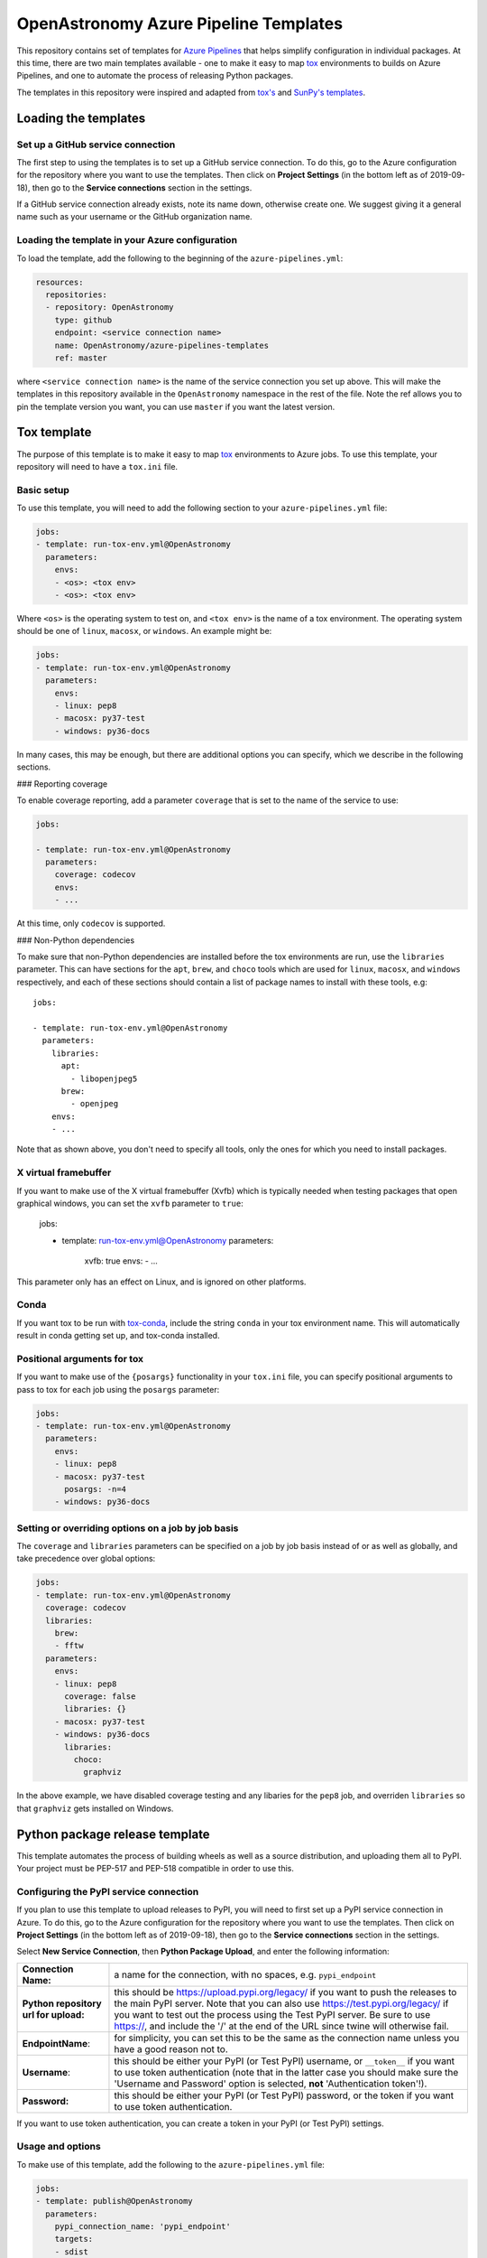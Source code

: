 **************************************
OpenAstronomy Azure Pipeline Templates
**************************************

This repository contains set of templates for `Azure Pipelines
<https://azure.microsoft.com/en-gb/services/devops/pipelines/>`_ that helps
simplify configuration in individual packages. At this time, there are two main
templates available - one to make it easy to map `tox
<https://tox.readthedocs.org>`__ environments to builds on Azure Pipelines, and
one to automate the process of releasing Python packages.

The templates in this repository were inspired and adapted from `tox's
<https://github.com/tox-dev/azure-pipelines-template>`__ and `SunPy's templates
<https://github.com/sunpy/azure-pipelines-template>`_.

Loading the templates
=====================

Set up a GitHub service connection
----------------------------------

The first step to using the templates is to set up a GitHub service connection.
To do this, go to the Azure configuration for the repository where you want to
use the templates. Then click on **Project Settings** (in the bottom left as of
2019-09-18), then go to the **Service connections** section in the settings.

If a GitHub service connection already exists, note its name down, otherwise
create one. We suggest giving it a general name such as your username or the
GitHub organization name.

Loading the template in your Azure configuration
------------------------------------------------

To load the template, add the following to the beginning of the ``azure-pipelines.yml``:

.. code:: yaml

    resources:
      repositories:
      - repository: OpenAstronomy
        type: github
        endpoint: <service connection name>
        name: OpenAstronomy/azure-pipelines-templates
        ref: master

where ``<service connection name>`` is the name of the service connection you
set up above. This will make the templates in this repository available in the
``OpenAstronomy`` namespace in the rest of the file. Note the ref allows you to
pin the template version you want, you can use ``master`` if you want the latest
version.

Tox template
============

The purpose of this template is to make it easy to map `tox
<https://tox.readthedocs.io/>`__ environments to Azure jobs. To use this
template, your repository will need to have a ``tox.ini`` file.

Basic setup
-----------

To use this template, you will need to add the following section to your
``azure-pipelines.yml`` file:

.. code:: yaml

    jobs:
    - template: run-tox-env.yml@OpenAstronomy
      parameters:
        envs:
        - <os>: <tox env>
        - <os>: <tox env>

Where ``<os>`` is the operating system to test on, and ``<tox env>`` is the name
of a tox environment. The operating system should be one of ``linux``,
``macosx``, or ``windows``. An example might be:

.. code:: yaml

    jobs:
    - template: run-tox-env.yml@OpenAstronomy
      parameters:
        envs:
        - linux: pep8
        - macosx: py37-test
        - windows: py36-docs

In many cases, this may be enough, but there are additional options you can
specify, which we describe in the following sections.

### Reporting coverage

To enable coverage reporting, add a parameter ``coverage`` that is set to the
name of the service to use:

.. code:: yaml

    jobs:

    - template: run-tox-env.yml@OpenAstronomy
      parameters:
        coverage: codecov
        envs:
        - ...

At this time, only ``codecov`` is supported.

### Non-Python dependencies

To make sure that non-Python dependencies are installed before the tox environments
are run, use the ``libraries`` parameter. This can have sections for the ``apt``,
``brew``, and ``choco`` tools which are used for ``linux``, ``macosx``, and ``windows``
respectively, and each of these sections should contain a list of package names to
install with these tools, e.g::

    jobs:

    - template: run-tox-env.yml@OpenAstronomy
      parameters:
        libraries:
          apt:
            - libopenjpeg5
          brew:
            - openjpeg
        envs:
        - ...

Note that as shown above, you don't need to specify all tools, only the ones for
which you need to install packages.

X virtual framebuffer
---------------------

If you want to make use of the X virtual framebuffer (Xvfb) which is typically needed
when testing packages that open graphical windows, you can set the ``xvfb`` parameter
to ``true``:

    jobs:

    - template: run-tox-env.yml@OpenAstronomy
      parameters:
        xvfb: true
        envs:
        - ...

This parameter only has an effect on Linux, and is ignored on other platforms.

Conda
-----

If you want tox to be run with `tox-conda
<https://github.com/tox-dev/tox-conda>`_, include the string ``conda`` in your
tox environment name. This will automatically result in conda getting set up,
and tox-conda installed.

Positional arguments for tox
----------------------------

If you want to make use of the ``{posargs}`` functionality in your ``tox.ini``
file, you can specify positional arguments to pass to tox for each job using the
``posargs`` parameter:

.. code:: yaml

    jobs:
    - template: run-tox-env.yml@OpenAstronomy
      parameters:
        envs:
        - linux: pep8
        - macosx: py37-test
          posargs: -n=4
        - windows: py36-docs

Setting or overriding options on a job by job basis
---------------------------------------------------

The ``coverage`` and ``libraries`` parameters can be specified on a job by job basis
instead of or as well as globally, and take precedence over global options:

.. code:: yaml

    jobs:
    - template: run-tox-env.yml@OpenAstronomy
      coverage: codecov
      libraries:
        brew:
        - fftw
      parameters:
        envs:
        - linux: pep8
          coverage: false
          libraries: {}
        - macosx: py37-test
        - windows: py36-docs
          libraries:
            choco:
              graphviz

In the above example, we have disabled coverage testing and any libaries for the
``pep8`` job, and overriden ``libraries`` so that ``graphviz`` gets installed on
Windows.

Python package release template
===============================

This template automates the process of building wheels as well as a source
distribution, and uploading them all to PyPI. Your project must be PEP-517 and
PEP-518 compatible in order to use this.

Configuring the PyPI service connection
---------------------------------------

If you plan to use this template to upload releases to PyPI, you will need to
first set up a PyPI service connection in Azure. To do this, go to the Azure
configuration for the repository where you want to use the templates. Then
click on **Project Settings** (in the bottom left as of 2019-09-18), then go
to the **Service connections** section in the settings.

Select **New Service Connection**, then **Python Package Upload**, and enter
the following information:

===================================== ========
**Connection Name:**                  a name for the connection, with no spaces, e.g. ``pypi_endpoint``

**Python repository url for upload:** this should be https://upload.pypi.org/legacy/ if you want to push the releases to the main PyPI server. Note that you can also use https://test.pypi.org/legacy/ if you want to test out the process using the Test PyPI server. Be sure to use https://, and include the '/' at the end of the URL since twine will otherwise fail.

**EndpointName**:                     for simplicity, you can set this to be the same as the connection name unless you have a good reason not to.

**Username**:                         this should be either your PyPI (or Test PyPI) username, or ``__token__`` if you want to use token authentication (note that in the latter case you should make sure the 'Username and Password' option is selected, **not** 'Authentication token'!).

**Password:**                         this should be either your PyPI (or Test PyPI) password, or the token if you want to use token authentication.
===================================== ========

If you want to use token authentication, you can create a token in your PyPI (or Test PyPI) settings.

Usage and options
-----------------

To make use of this template, add the following to the ``azure-pipelines.yml`` file:

.. code:: yaml

    jobs:
    - template: publish@OpenAstronomy
      parameters:
        pypi_connection_name: 'pypi_endpoint'
        targets:
        - sdist
        - wheels_linux
        - wheels_macosx
        - wheels_windows

``pypi_connection_name`` should be set to the **Connection Name** you set above.
If the endpoint name you set is different from the connection name, you should
also specify the endpoint name with the ``pypi_endpoint_name`` parameter.
``targets`` should be set to a list of builds you want to generate - the four
options are shown in the example above (wheels for the three main platforms and
a source distribution) but you can choose to only build some of these if you
want. The initial ``if`` statement ensures that this process is only

If you want to run tests on the generated packages (which we recommend), you can make use of
the following parameters:

.. code:: yaml

    jobs:
    - template: publish@OpenAstronomy
      parameters:
        pypi_connection_name: 'pypi_endpoint'
        test_extras: "all,test"
        test_command: pytest --pyargs sunpy
        targets:
        ...

Here ``test_extras`` is the list of extras_requires options that will be used
when installing the built package for testing - these are options that are
typically specified using the following syntax: ``pip install package[all,test]``.
The ``test_command`` parameter gives a command that will be run in a temporary
directory and has to rely on the installed version of the package (hence the use
of ``--pyargs`` in the example above).

The wheel building process is carried out by `cibuildwheel
<https://github.com/joerick/cibuildwheel>`_, and can be customized using all the
environment variables supported by that package. For example, you can place the
following at the top of your ``azure-pipelines.yml`` file to force wheels to only
be built on Python 3.6 and 3.7, and excluding 32-bit Windows and Linux.

.. code:: yaml

    variables:
      CIBW_BUILD: cp36-* cp37-*
      CIBW_SKIP: "*-win32 *-manylinux1_i686"
